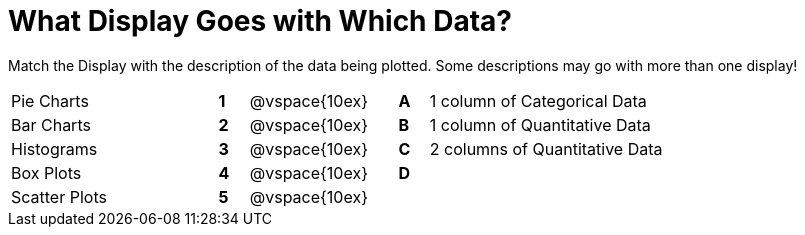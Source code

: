 = What Display Goes with Which Data?

Match the Display with the description of the data being plotted. Some descriptions may go with more than one display!

[cols="^.^7a,^.^1a,5,^.^1a,.^8a",stripes="none",grid="none",frame="none"]
|===
|Pie Charts
|*1*|@vspace{10ex}|*A*
| 1 column of Categorical Data

|Bar Charts
|*2*|@vspace{10ex}|*B*
| 1 column of Quantitative Data

|Histograms
|*3*|@vspace{10ex}|*C*
|  2 columns of Quantitative Data

|Box Plots
|*4*|@vspace{10ex}|*D*
|

|Scatter Plots 
|*5*|@vspace{10ex}|
|

|===